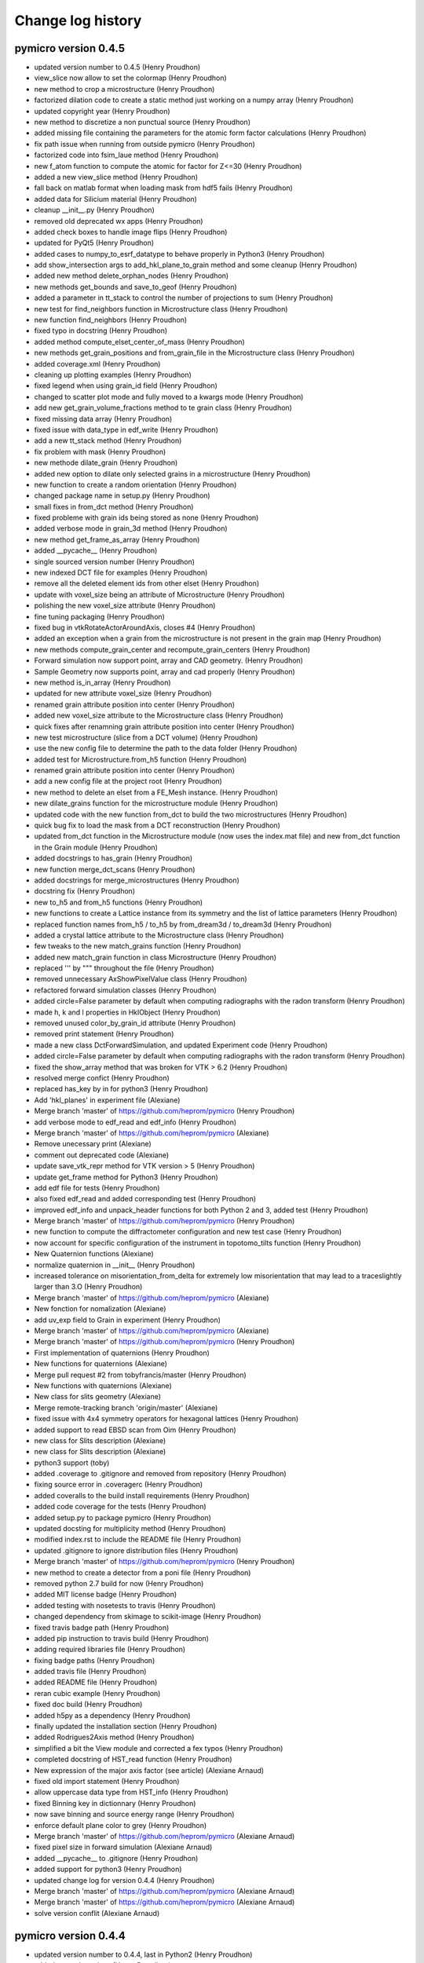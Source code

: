 Change log history
==================

pymicro version 0.4.5
---------------------

* updated version number to 0.4.5 (Henry Proudhon)
* view_slice now allow to set the colormap (Henry Proudhon)
* new method to crop a microstructure (Henry Proudhon)
* factorized dilation code to create a static method just working on a numpy array (Henry Proudhon)
* updated copyright year (Henry Proudhon)
* new method to discretize a non punctual source (Henry Proudhon)
* added missing file containing the parameters for the atomic form factor calculations (Henry Proudhon)
* fix path issue when running from outside pymicro (Henry Proudhon)
* factorized code into fsim_laue method (Henry Proudhon)
* new f_atom function to compute the atomic for factor for Z<=30 (Henry Proudhon)
* added a new view_slice method (Henry Proudhon)
* fall back on matlab format when loading mask from hdf5 fails (Henry Proudhon)
* added data for Silicium material (Henry Proudhon)
* cleanup __init__.py (Henry Proudhon)
* removed old deprecated wx apps (Henry Proudhon)
* added check boxes to handle image flips (Henry Proudhon)
* updated for PyQt5 (Henry Proudhon)
* added cases to numpy_to_esrf_datatype to behave properly in Python3 (Henry Proudhon)
* add show_intersection args to add_hkl_plane_to_grain method and some cleanup (Henry Proudhon)
* added new method delete_orphan_nodes (Henry Proudhon)
* new methods get_bounds and save_to_geof (Henry Proudhon)
* added a parameter in tt_stack to control the number of projections to sum (Henry Proudhon)
* new test for find_neighbors function in Microstructure class (Henry Proudhon)
* new function find_neighbors (Henry Proudhon)
* fixed typo in docstring (Henry Proudhon)
* added method compute_elset_center_of_mass (Henry Proudhon)
* new methods get_grain_positions and from_grain_file in the Microstructure class (Henry Proudhon)
* added coverage.xml (Henry Proudhon)
* cleaning up plotting examples (Henry Proudhon)
* fixed legend when using grain_id field (Henry Proudhon)
* changed to scatter plot mode and fully moved to a kwargs mode (Henry Proudhon)
* add new get_grain_volume_fractions method to te grain class (Henry Proudhon)
* fixed missing data array (Henry Proudhon)
* fixed issue with data_type in edf_write (Henry Proudhon)
* add a new tt_stack method (Henry Proudhon)
* fix problem with mask (Henry Proudhon)
* new methode dilate_grain (Henry Proudhon)
* added new option to dilate only selected grains in a microstructure (Henry Proudhon)
* new function to create a random orientation (Henry Proudhon)
* changed package name in setup.py (Henry Proudhon)
* small fixes in from_dct method (Henry Proudhon)
* fixed probleme with grain ids being stored as none (Henry Proudhon)
* added verbose mode in grain_3d method (Henry Proudhon)
* new method get_frame_as_array (Henry Proudhon)
* added __pycache__ (Henry Proudhon)
* single sourced version number (Henry Proudhon)
* new indexed DCT file for examples (Henry Proudhon)
* remove all the deleted element ids from other elset (Henry Proudhon)
* update with voxel_size being an attribute of Microstructure (Henry Proudhon)
* polishing the new voxel_size attribute (Henry Proudhon)
* fine tuning packaging (Henry Proudhon)
* fixed bug in vtkRotateActorAroundAxis, closes #4 (Henry Proudhon)
* added an exception when a grain from the microstructure is not present in the grain map (Henry Proudhon)
* new methods compute_grain_center and recompute_grain_centers (Henry Proudhon)
* Forward simulation now support point, array and CAD geometry. (Henry Proudhon)
* Sample Geometry now supports point, array and cad properly (Henry Proudhon)
* new method is_in_array (Henry Proudhon)
* updated for new attribute voxel_size (Henry Proudhon)
* renamed grain attribute position into center (Henry Proudhon)
* added new voxel_size attribute to the Microstructure class (Henry Proudhon)
* quick fixes after renamning grain attribute position into center (Henry Proudhon)
* new test microstructure (slice from a DCT volume) (Henry Proudhon)
* use the new config file to determine the path to the data folder (Henry Proudhon)
* added test for Microstructure.from_h5 function (Henry Proudhon)
* renamed grain attribute position into center (Henry Proudhon)
* add a new config file at the project root (Henry Proudhon)
* new method to delete an elset from a FE_Mesh instance. (Henry Proudhon)
* new dilate_grains function for the microstructure module (Henry Proudhon)
* updated code with the new function from_dct to build the two microstructures (Henry Proudhon)
* quick bug fix to load the mask from a DCT reconstruction (Henry Proudhon)
* updated from_dct function in the Microstructure module (now uses the index.mat file) and new from_dct function in the Grain module (Henry Proudhon)
* added docstrings to has_grain (Henry Proudhon)
* new function merge_dct_scans (Henry Proudhon)
* added docstrings for merge_microstructures (Henry Proudhon)
* docstring fix (Henry Proudhon)
* new to_h5 and from_h5 functions (Henry Proudhon)
* new functions to create a Lattice instance from its symmetry and the list of lattice parameters (Henry Proudhon)
* replaced function names from_h5 / to_h5 by from_dream3d / to_dream3d (Henry Proudhon)
* added a crystal lattice attribute to the Microstructure class (Henry Proudhon)
* few tweaks to the new match_grains function (Henry Proudhon)
* added new match_grain function in class Microstructure (Henry Proudhon)
* replaced ''' by """ throughout the file (Henry Proudhon)
* removed unnecessary AxShowPixelValue class (Henry Proudhon)
* refactored forward simulation classes (Henry Proudhon)
* added circle=False parameter by default when computing radiographs with the radon transform (Henry Proudhon)
* made h, k and l properties in HklObject (Henry Proudhon)
* removed unused color_by_grain_id attribute (Henry Proudhon)
* removed print statement (Henry Proudhon)
* made a new class DctForwardSimulation, and updated Experiment code (Henry Proudhon)
* added circle=False parameter by default when computing radiographs with the radon transform (Henry Proudhon)
* fixed the show_array method that was broken for VTK > 6.2 (Henry Proudhon)
* resolved merge confict (Henry Proudhon)
* replaced has_key by in for python3 (Henry Proudhon)
* Add 'hkl_planes' in experiment file (Alexiane)
* Merge branch 'master' of https://github.com/heprom/pymicro (Henry Proudhon)
* add verbose mode to edf_read and edf_info (Henry Proudhon)
* Merge branch 'master' of https://github.com/heprom/pymicro (Alexiane)
* Remove unecessary print (Alexiane)
* comment out deprecated code (Alexiane)
* update save_vtk_repr method for VTK version > 5 (Henry Proudhon)
* update get_frame method for Python3 (Henry Proudhon)
* add edf file for tests (Henry Proudhon)
* also fixed edf_read and added corresponding test (Henry Proudhon)
* improved edf_info and unpack_header functions for both Python 2 and 3, added test (Henry Proudhon)
* Merge branch 'master' of https://github.com/heprom/pymicro (Henry Proudhon)
* new function to compute the diffractometer configuration and new test case (Henry Proudhon)
* now account for specific configuration of the instrument in topotomo_tilts function (Henry Proudhon)
* New Quaternion functions (Alexiane)
* normalize quaternion in __init__ (Henry Proudhon)
* increased tolerance on misorientation_from_delta for extremely low misorientation that may lead to a traceslightly larger than 3.O (Henry Proudhon)
* Merge branch 'master' of https://github.com/heprom/pymicro (Alexiane)
* New fonction for nomalization (Alexiane)
* add uv_exp field to Grain in experiment (Henry Proudhon)
* Merge branch 'master' of https://github.com/heprom/pymicro (Alexiane)
* Merge branch 'master' of https://github.com/heprom/pymicro (Henry Proudhon)
* First implementation of quaternions (Henry Proudhon)
* New functions for quaternions (Alexiane)
* Merge pull request #2 from tobyfrancis/master (Henry Proudhon)
* New functions with quaternions (Alexiane)
* New class for slits geometry (Alexiane)
* Merge remote-tracking branch 'origin/master' (Alexiane)
* fixed issue with 4x4 symmetry operators for hexagonal lattices (Henry Proudhon)
* added support to read EBSD scan from Oim (Henry Proudhon)
* new class for Slits description (Alexiane)
* new class for Slits description (Alexiane)
* python3 support (toby)
* added .coverage to .gitignore and removed from repository (Henry Proudhon)
* fixing source error in .coveragerc (Henry Proudhon)
* added coveralls to the build install requirements (Henry Proudhon)
* added code coverage for the tests (Henry Proudhon)
* added setup.py to package pymicro (Henry Proudhon)
* updated docsting for multiplicity method (Henry Proudhon)
* modified index.rst to include the README file (Henry Proudhon)
* updated .gitignore to ignore distribution files (Henry Proudhon)
* Merge branch 'master' of https://github.com/heprom/pymicro (Henry Proudhon)
* new method to create a detector from a poni file (Henry Proudhon)
* removed python 2.7 build for now (Henry Proudhon)
* added MIT license badge (Henry Proudhon)
* added testing with nosetests to travis (Henry Proudhon)
* changed dependency from skimage to scikit-image (Henry Proudhon)
* fixed travis badge path (Henry Proudhon)
* added pip instruction to travis build (Henry Proudhon)
* adding required libraries file (Henry Proudhon)
* fixing badge paths (Henry Proudhon)
* added travis file (Henry Proudhon)
* added README file (Henry Proudhon)
* reran cubic example (Henry Proudhon)
* fixed doc build (Henry Proudhon)
* added h5py as a dependency (Henry Proudhon)
* finally updated the installation section (Henry Proudhon)
* added Rodrigues2Axis method (Henry Proudhon)
* simplified a bit the View module and corrected a fex typos (Henry Proudhon)
* completed docstring of HST_read function (Henry Proudhon)
* New expression of the major axis factor (see article) (Alexiane Arnaud)
* fixed old import statement (Henry Proudhon)
* allow uppercase data type from HST_info (Henry Proudhon)
* fixed Binning key in dictionnary (Henry Proudhon)
* now save binning and source energy range (Henry Proudhon)
* enforce default plane color to grey (Henry Proudhon)
* Merge branch 'master' of https://github.com/heprom/pymicro (Alexiane Arnaud)
* fixed pixel size in forward simulation (Alexiane Arnaud)
* added __pycache__ to .gitignore (Henry Proudhon)
* added support for python3 (Henry Proudhon)
* updated change log for version 0.4.4 (Henry Proudhon)
* Merge branch 'master' of https://github.com/heprom/pymicro (Alexiane Arnaud)
* Merge branch 'master' of https://github.com/heprom/pymicro (Alexiane Arnaud)
* solve version conflit (Alexiane Arnaud)

pymicro version 0.4.4
---------------------

* updated version number to 0.4.4, last in Python2 (Henry Proudhon)
* added some docstrings (Henry Proudhon)
* added extended sample geometry (Henry Proudhon)
* add binning support for RegArrayDetector2d (Henry Proudhon)
* fix no diffraction if no energy range is present (Henry Proudhon)
* renamed parameter fs_type into sim_type (Henry Proudhon)
* initial code for Forward Simulation of a complete X-ray experiment (Henry Proudhon)
* corrected typo (Henry Proudhon)
* added clear_data method and call it when creating a new detector (Henry Proudhon)
* added to_string method for Symmetry (Henry Proudhon)
* a Scene3d can now be automaticcaly created from an Experiment instance (Henry Proudhon)
* added sample and geometry to an Experiment (Henry Proudhon)
* modified the box_3d function to use an origin (Henry Proudhon)
* new Experiment class, with some tests (Henry Proudhon)
* start developing code to handle a complete experiment (Henry Proudhon)
* modified the way the detector tilts are handled (Henry Proudhon)
* Merge branch 'master' of https://github.com/heprom/pymicro (Henry Proudhon)
* added Co and Mn to xray data (Henry Proudhon)
* added fzDihedral function and load label grain volume when importing from dct (Henry Proudhon)
* fixed get_family calculations for hexagonal symmetry and added tests (Henry Proudhon)
* Solved version of detector (Alexiane Arnaud)
* Merge remote-tracking branch 'origin/master' (Alexiane Arnaud)
* Update verbose (Alexiane Arnaud)
* New detector definition (Alexiane Arnaud)
* added simple region growing algorithm (Henry Proudhon)
* fixed bug after HST_info update (Henry Proudhon)
* Merge branch 'master' of https://github.com/heprom/pymicro (Henry Proudhon)
* added support to load a microstructure from a DCT reconstruction (Henry Proudhon)
* Update LICENSE.md (Henry Proudhon)
* new grain_3d_planes example (Henry Proudhon)
* added sst_symmetry function so that ipf plotting now supports both cubic and hexagonal symmetries (Henry Proudhon)
* cosmetic change from B to g (Henry Proudhon)
* removed labels from ipf plot (Henry Proudhon)
* added a plot_ipf_symmetry method (Henry Proudhon)
* get_family now supports 4 indices for hexagonal symmetry (Henry Proudhon)
* added a new test for the scattering_vector method (Henry Proudhon)
* quick fix for new symmetry code (Henry Proudhon)
* New folder organisation (Alexiane Arnaud)
* Merge branch 'master' of https://github.com/heprom/pymicro (Alexiane Arnaud)
* Test on detector tilt (Alexiane Arnaud)
* add the colorbar (Henry Proudhon)
* make use of the Symmetry class (Henry Proudhon)
* updated examples with changes in the code (Henry Proudhon)
* add new example using a color field within a IPF plot (Henry Proudhon)
* fix an issue when using a color field (Henry Proudhon)
* update to use the new Symmetry class (Henry Proudhon)
* new Class Symmetry to handle lattice symmetries (Henry Proudhon)
* added multiplicity method (Henry Proudhon)
* remove unecessary for loops (Henry Proudhon)
* generalized get_family method with any hkl triplet and any symmetry (Henry Proudhon)
* fix a problem with the size of the arguments in pixel_to_lab (Henry Proudhon)
* Get family new item (Alexiane Arnaud)
* Build list new item (Alexiane Arnaud)
* fixed typo in last commit (Henry Proudhon)
* update how negative energy is handled (Henry Proudhon)
* changed the way the friedel pairs are handled for diffraction (Henry Proudhon)
* added new lattice plane families (Henry Proudhon)
* more complete test for project_along_direction (Henry Proudhon)
* get_family now accept any hkl combination (Henry Proudhon)
* added 133 family to the get_family method (Henry Proudhon)
* New Laue functions (Alexiane Arnaud)
* New Laue functions (Alexiane Arnaud)
* New function to get ellipsis easily (Alexiane Arnaud)
* Merge branch 'master' of https://github.com/heprom/pymicro (Alexiane Arnaud)
* now use a floating point precsion when testing if points are on the detector (Henry Proudhon)
* the gnomonic projection of detecot image now uses the generalized code (Henry Proudhon)
* added test for the gnomonic projection (Henry Proudhon)
* test data for the gnomonic projection (Henry Proudhon)
* small cleanup in lab_to_pixel (Henry Proudhon)
* new test_detectors module (Henry Proudhon)
* lab_to_pixel can now be used with arrays of points (Henry Proudhon)
* FIXME message (Henry Proudhon)
* explicitely use the centering parameter when creating a lattice instance (Henry Proudhon)
* fixed print bug in print_camera_settings (Henry Proudhon)
* fixed missing abs in lab_to_pixel (Henry Proudhon)
* pixel_to_lab can now use arrays (Henry Proudhon)
* removed unnecessary staticmethod decorator, new test (Henry Proudhon)
* updated import after refactoring (Henry Proudhon)
* updated import after refactoring (Henry Proudhon)
* generalized the gnomonic projection (Henry Proudhon)
* test the gnomonic projection with normal and non normal incidence (Henry Proudhon)
* Merge branch 'master' of https://github.com/heprom/pymicro (Alexiane Arnaud)
* cleanup and new function point_cloud_3d (Henry Proudhon)
* renamed gethkl_from_two_directions to indices_from_two_directions plus some cleanup (Henry Proudhon)
* added head docstrings (Henry Proudhon)
* some cleanup in the laue module (Henry Proudhon)
* added a new test with select_lambda (Henry Proudhon)
* updated change log for version 0.4.3 (Henry Proudhon)
* Merge branch 'master' of https://github.com/heprom/pymicro (Alexiane Arnaud)
* Merge branch 'master' of https://github.com/heprom/pymicro (Alexiane Arnaud)
* Practical modification of transmission plot (Alexiane Arnaud)

pymicro version 0.4.3
---------------------

* updated version number to 0.4.3 (Henry Proudhon)
* much faster version of recad (Henry Proudhon)
* small fix in gnomonic_projection_point2 (Henry Proudhon)
* force direction to be a numpy array in case a list is given (Henry Proudhon)
* updated compute_ellipsis and added gnomonic_projection_point2 for non normal X-ray incidence (Henry Proudhon)
* refactoring after renaming four_to_three_indices method (Henry Proudhon)
* some cleanup in names (Henry Proudhon)
* updated the use of project_along_direction to its new signature (Henry Proudhon)
* make the width variable being an integer (Henry Proudhon)
* changed the pole list from a vector list to a list of HklPlane instances (Henry Proudhon)
* change in from_h5 signature to be more versatile (Henry Proudhon)
* added the possibility to directly pass a list of HklPlane instances to define the poles in a PoleFigure (Henry Proudhon)
* quick fix on removing test files (Henry Proudhon)
* new method to create a slip system from miller indices (Henry Proudhon)
* added append to file mode to function HST_write (Henry Proudhon)
* gethkl_fromtwo_directions new function (Alexiane Arnaud)
* new tests for the vol_utils module (Henry Proudhon)
* added new method min_max_cumsum and refactored auto_min_max code (Henry Proudhon)
* the X-ray beam is no longer restricted to the X-axis (Henry Proudhon)
* new apply_rotation_to_actor method and factorized code to use it (Henry Proudhon)
* re-do the poll system update (Alexiane Arnaud)
* Global commit (Alexiane Arnaud)
* Add extinctions to the build_list function (Alexiane Arnaud)
* convert bool arrays to uint8 in HST_write when not using pack_binary option (Henry Proudhon)
* added try block to import modules (Henry Proudhon)
* added symmetry operators for hexagonal lattice (Henry Proudhon)
* added verbose option in poll_system (Henry Proudhon)
* changed orthorhombic calls in tests according last commit (Henry Proudhon)
* Orthorhombic modification (Alexiane Arnaud)
* use the numpy array tye to create the right vtk array type in numpy_array_to_vtk_grid (Henry Proudhon)
* fixed issue with Lattice transformation matrix in non cubic case (Henry Proudhon)
* added new regression case for topotomo_tilts (Henry Proudhon)
* updated slip traces example (Henry Proudhon)
* fixed issue with calling slip_trace from plot_slip_traces method (Henry Proudhon)
* exposed solve_trig_equation method and added regression tests (Henry Proudhon)
* additional test for dct_omega_angles (Henry Proudhon)
* added plane_origins option in grain_3d (Henry Proudhon)
* added test for HklDirection 4 indices representation (Henry Proudhon)
* fixed three_to_four_indices and the like for HklPlane and HklDirection classes (Henry Proudhon)
* fixed docstring for hexagonal_lattice_grid (Henry Proudhon)
* corrected example description (Henry Proudhon)
* added non regression test for .info files without DATA_TYPE entry (Henry Proudhon)
* fix data type issue in HST_info (Henry Proudhon)
* Merge remote-tracking branch 'origin/master' (Alexiane Arnaud)
* factorized code for slip plane traces (Henry Proudhon)
* added initialisation of U field (Henry Proudhon)
* removed print statement in misorientation_angle_from_delta (Henry Proudhon)
* added symmetry operators for orthorhombic and an option to keep friedel pairs in skip_higher_order (Henry Proudhon)
* update gnomonic projection code with a new gnomonic_projection_point method (Henry Proudhon)
* added new test for gnomonic_projection_point method (Henry Proudhon)
* fix import of tifffile (Henry Proudhon)
* update Image Processing folder (Alexiane Arnaud)
* updated cookbook to better explain the orientation matrix (Henry Proudhon)
* from_euler now support the Roe convention to compute the orientation matrix (Henry Proudhon)

pymicro version 0.4.2
---------------------

* updated version number (Henry Proudhon)
* new method pole_figure_3d and updated example (Henry Proudhon)
* added new get method to retreive the orientation list (Henry Proudhon)
* small code style improvements (Henry Proudhon)
* corrected indentation in pointset_registration.rst (Henry Proudhon)
* updated examples (Henry Proudhon)
* updated .gitignore after changing source path (Henry Proudhon)
* added point set registration entry in cookbook (Henry Proudhon)
* updated paths to reflect source move to pymicro folder (Henry Proudhon)
* removed files from tree corresponding to the previous move (Henry Proudhon)
* moved source to a pymicro folder so the docs build properly on rtfd (Henry Proudhon)
* try to fix path to build autodoc (Henry Proudhon)
* added requirements file to build the documentation (Henry Proudhon)
* removed old EBSDMicrostructure class (Henry Proudhon)
* changed single quote to double quotes in docstrings (Henry Proudhon)
* fixed issue with the no more needed col parameter (Henry Proudhon)
* plot_sst now displays the 3 main crystal axes, refactored some code to use get_color_from_field, docstring improvements (Henry Proudhon)
* changed a bit how the elset names are handled in compute_elset_id_field, plus docstrings and vtk version specific code (Henry Proudhon)
* added new method to select cells in vtkUnstructuredGrid (Henry Proudhon)
* corrected type in set_rank (Henry Proudhon)
* updated make_vtu to supprt .mesh files and added docstring (Henry Proudhon)
* new method load_from_mesh to create FE_Mesh object from .mesh files (Henry Proudhon)
* new boundary parameter in extract_poly_data (Henry Proudhon)
* factorized code with vtkExtractGeometry in new method extract_poly_data (Henry Proudhon)
* Merge branch 'master' of https://github.com/heprom/pymicro (Henry Proudhon)
* added nodal field support (Henry Proudhon)
* Merge remote-tracking branch 'origin/master' (Alexiane Arnaud)
* Update poll system function to see every solutions (Alexiane Arnaud)
* fixed rounding float error in misorientation_angle_from_delta (Henry Proudhon)
* added reference in misorientation_MacKenzie docstring (Henry Proudhon)
* added sphinx-bibtex extension to handle references and started using it (Henry Proudhon)
* added new function poll_system and confidence_index from the work of Wijdene (Henry Proudhon)
* cosmetic changes (Henry Proudhon)
* added todo to improve FZ computation (Henry Proudhon)
* new tests for Rodrigues fundamental zone. (Henry Proudhon)
* new methods to move rotations to the fundamental zone of the Rodrigues space. (Henry Proudhon)
* updated OrientationMatrix2Euler method and strated FZ code (Henry Proudhon)
* fixed plane normal not showing issue and cleaned the code by removing method add_plane_to_grid_with_normal (Henry Proudhon)
* remove outdated read_dif method (Henry Proudhon)
* change type of energy_lim param to list (support assignment) (Henry Proudhon)
* change energy bound to 200 keV (Henry Proudhon)
* added docstring for the read_image_sequence method. (Henry Proudhon)
* added missing parameter in docstring and fixed print statements (Henry Proudhon)
* fixed a small issue with working with a uint8 data array, now the array is only converted at the end of the function to uint8 (Henry Proudhon)
* new recipe showing how to perform point set registration (Henry Proudhon)
* new line_actor method to factorize some code (Henry Proudhon)
* more detailed doctsring for compute_affine_transform (Henry Proudhon)
* made line_3d and circle_line_3d use the new build_line_mesh function (Henry Proudhon)
* new function build_line_mesh (Henry Proudhon)
* new method to compute affine transform by point set registration (Henry Proudhon)
* changes teh notation from B to g for the orientation matrix to avoid confusion. (Henry Proudhon)
* added more Orientation tests (Henry Proudhon)
* removed unnecessary eps parameter and fix docstrings (Henry Proudhon)
* make sure origin is set properly in lattice_3d_with_planes (Henry Proudhon)
* make sure origin is an array (Henry Proudhon)
* Merge branch 'master' of https://github.com/heprom/pymicro (Henry Proudhon)
* new gnomonic projection function (Henry Proudhon)
* set default for origin in project_along_direction and docstring update (Henry Proudhon)
* Correction : from compute_ellpisis to compute_ellipsis (Alexiane Arnaud)
* cleaning up the new stitch method (Henry Proudhon)
* new method to stitch image series (Henry Proudhon)
* new method read_image_sequence (Henry Proudhon)
* more docstring fixes (Henry Proudhon)
* auto_min_max docstring improvements plus minor tweaks (Henry Proudhon)
* updated change log for version 0.4.1 (Henry Proudhon)

pymicro version 0.4.1
---------------------

* updated version number (Henry Proudhon)
* make sure motion components are interpreted as float in vtkMove animation (Henry Proudhon)
* corrected typo in print statement (Henry Proudhon)
* Merge remote-tracking branch 'origin/master' (Henry Proudhon)
* updated compute_Laue_pattern method with new parameters such as spectrum and color_spots_by_energy (Henry Proudhon)
* update imports to match the refactoring of the fitting module into the xray package (Henry Proudhon)
* improved compute_Laue_pattern with new available methods from the Detector2d class (Henry Proudhon)
* improved compute_Laue_pattern with new available methods from the Detector2d class (Henry Proudhon)
* deleted excluded files in docs/_build directory (Henry Proudhon)
* fixed a visibility issue when using an assembly instead of single actor (Henry Proudhon)
* added the possibility to use a 4D array (multi-component 3D array) when converting from numpy to vtk (Henry Proudhon)
* moved the fitting module to the xray package. This should fix import confict with the math module of python as well as simplify the tree structure. (Henry Proudhon)
* new method def get_edges (Henry Proudhon)
* temporarily changed from Microstructure object to a set of orientations in dct_projection, added include_direct_beam option. (Henry Proudhon)
* added pixel_to_lab and get_origin methods (Henry Proudhon)
* added dictionary to the read_orientations method. (Henry Proudhon)
* renamed read_euler_txt to read_orientations and added a method for backward compatibility. (Henry Proudhon)
* fixed the dct_omega_angle method which assumed a cubic lattice. (Henry Proudhon)
* detector now handle a reference position, regular detectors have a better support with u and v directions (Henry Proudhon)
* new method lattice_3d_with_plane_series (Henry Proudhon)
* add new color parameter to axes_actor function (Henry Proudhon)
* untrack files in docs/_build (Henry Proudhon)
* completed euler_angle cookbook example with orientation matrix definition (Henry Proudhon)
* fixed mathjax_path and updated some docstrings in the microstructure module to have math working. (Henry Proudhon)
* add mathjax_path pointing to the cloudflare CDN (Henry Proudhon)
* enable the mathjax extension (Henry Proudhon)
* added docstring for class View (Henry Proudhon)
* now handle instance of vtkActor as an argument (Henry Proudhon)
* changes to use the readthedocs html theme (Henry Proudhon)
* updated version of the Euler angles animation (Henry Proudhon)
* fix issue with gif path in generated rst (Henry Proudhon)
* Merge remote-tracking branch 'origin/master' (Henry Proudhon)
* added missing files for new example (Henry Proudhon)
* added missing files for new example (Henry Proudhon)
* changed the sign of omega to conform with the passive convention for rotations (Henry Proudhon)
* new animation example with cookbook entry (Henry Proudhon)
* more mock definitions for skimage (Henry Proudhon)
* fix auto generation with animation examples (Henry Proudhon)
* removed hot method and some docstring changes (Henry Proudhon)
* new method vtkUpdateText (Henry Proudhon)
* added new methds Axis2OrientationMatrix and Euler2Axis to use the (axis, angle) representation of rotations. (Henry Proudhon)
* added a new method to render animation at a given time. (Henry Proudhon)
* added support for viewing 3D numpy arrays. (Henry Proudhon)
* make sur we work with an array of angles in the radiographs method (Henry Proudhon)
* new methods to compute radiographs of 3D objects. (Henry Proudhon)
* new module dct with code to help process, analyse and simulate dct data (Henry Proudhon)
* added automated method to find all hkl planes in a given family (plus some testing) (Henry Proudhon)
* added module docstring and commented matplotlib rcparams stuff (Henry Proudhon)
* docstring fixes (Henry Proudhon)
* added verbose mode to diffracted_vector method (Henry Proudhon)
* double checked (corrected notations) the orientation matrix in dct_omega_angles (Henry Proudhon)
* added lattice parameter to the get_family method (Henry Proudhon)
* add (113) hkl plane family (Henry Proudhon)
* correct for wrong indentation causing problems to the literalinclude directive (Henry Proudhon)
* docstring fixes/tests in the module header (Henry Proudhon)
* updated documentation so it work better on readthedocs (Henry Proudhon)
* more indentation fixes (Henry Proudhon)

pymicro version 0.4.0
---------------------

* updated version number to 0.4.0 (Henry Proudhon)
* added license file (Henry Proudhon)
* prefer the use of is instead of == testing for None (Henry Proudhon)
* adjust assertion after updating Al cif file (Henry Proudhon)
* new fil_utils tests (Henry Proudhon)
* added memory mapping option to HST_read function (Henry Proudhon)
* use the proper fcc Ni cif file (Henry Proudhon)
* added Ga and Mn cif files (Henry Proudhon)
* cleaening up cif files and minor tweaks (Henry Proudhon)
* added lattice arg to angle_between_directions to prevent forcing it to cubic (Henry Proudhon)
* added new test for angle between two hkl directions (Henry Proudhon)
* reformated all code with a consisten style (Henry Proudhon)
* doc changes to reflect new file organisation (Henry Proudhon)
* moving a bunch of file for a better organisation, created external folder (Henry Proudhon)
* cleaning old stuff, moving tifffile out (Henry Proudhon)
* new edge_actor method and updated show_boundaries (Henry Proudhon)
* hist now plot in a new figure (Henry Proudhon)
* updated xray_trans function, added table for densities (Henry Proudhon)
* moved all mass attenuation coefficients to the data folder (Henry Proudhon)
* fixed all docstrings (Henry Proudhon)
* fixed bug in compute_ellipsis method (Henry Proudhon)
* fixed dupplicate link for packages and added xray package (Henry Proudhon)
* added a4 paper option (Henry Proudhon)
* new example laue_ellipse (Henry Proudhon)
* more fixes to the compute_ellpisis method (Henry Proudhon)
* new test for select_lambda method (Henry Proudhon)
* added docstring + bugfix in compute_ellpisis (Henry Proudhon)
* fix small typo with the data_type variable (Henry Proudhon)
* make full use of the detector variable in compute_ellpisis (Henry Proudhon)
* modified detector classes, added new class PerkinElmer1620 (Henry Proudhon)
* added initial code for Laue diffraction calculation and one first unit test (Henry Proudhon)
* added a vtkCleanPolyData step for the show_boundaries method (Henry Proudhon)
* added docstring for function show_boundaries (Henry Proudhon)
* updated changelog (Henry Proudhon)

pymicro version 0.3.3
---------------------

* updated version number (Henry Proudhon)
* added new example for misorientation (Henry Proudhon)
* corrested a few typos (Henry Proudhon)
* corrected a few small bugs (Henry Proudhon)
* new orientations types and misorientation code (Henry Proudhon)
* added symmetry operator for cubic structure (Henry Proudhon)
* new tests for misorientation caculations (Henry Proudhon)
* make scene3d more simple to use with better defaults (Henry Proudhon)
* initial support for volume rendering (Henry Proudhon)
* working on ImageViewer (Henry Proudhon)
* new xray absorption data (Henry Proudhon)
* updated import_modules.py with new functions (Henry Proudhon)
* new legend format option in plot_xray_trans (Henry Proudhon)
* new absorption data (Henry Proudhon)
* added color option for atoms and bond in lattice_3d (Henry Proudhon)
* fixed version pb with np.savetxt (Henry Proudhon)
* small fix with psi_values (Henry Proudhon)
* modified ImageViewer to work with Qt (Henry Proudhon)
* improved detector code, both for Mar and Xpad (Henry Proudhon)
* fixed fwhm for Voigt function (Henry Proudhon)
* removed broken method get_octaedral_slip_systems (Henry Proudhon)
* added new sagital_regroup method (Henry Proudhon)
* fix data folder (Henry Proudhon)
* a first example for finite elements (Henry Proudhon)
* __init__ file for fe package and texture rst file (Henry Proudhon)
* initial commit of the finite element part of pymicro (Henry Proudhon)
* fix typo, remove print output (Henry Proudhon)
* small fix in xray_utils (Henry Proudhon)
* new method angle_with_direction (Henry Proudhon)
* add check for nbParams in init (Henry Proudhon)
* added lambda to keV conversion functions (Henry Proudhon)
* added installation section (Henry Proudhon)
* new example with skimage and radon (Henry Proudhon)
* docstrings for contourFilter (Henry Proudhon)
* fix orientation_tensor stuff for Taylor calculation (Henry Proudhon)
* fix orientation_tensor stuff for Taylor calculation (Henry Proudhon)
* added contour plot for pole figures and a demonstrating example (Henry Proudhon)
* added more slip planes families and slip systems families, updated testing (Henry Proudhon)
* fixed typo in dct_omega_angles (Henry Proudhon)
* moved dc_omega_angles to the Orientation class (Henry Proudhon)
* fixed colors when plotting ipf (Henry Proudhon)
* new options to dsplay mesh edges in show_mesh (Henry Proudhon)
* cleanup: moved the testing code of TaylorModel to external files (Henry Proudhon)
* fixed a missing Update which caused the actor not to be displayed (Henry Proudhon)
* new Taylor model class (experimental) (Henry Proudhon)
* updated xray data files for Cu and Al (Henry Proudhon)
* new method to compute a slip system orientation strain and rotation tensors (Henry Proudhon)
* added change log history to the documentation (Henry Proudhon)

pymicro version 0.3.2
---------------------

* updated version number (Henry Proudhon)
* docstring changes (Henry Proudhon)
* a few tweaks in dct_projection (Henry Proudhon)
* changed numpy in np and added a new method circle_line_3d (Henry Proudhon)
* update flat field code for xpad (Henry Proudhon)
* improved xpad code to hangle multiple images in raw or nxs, added flat field correction (Henry Proudhon)
* fixed minus sign in dct_omega_angles (Henry Proudhon)
* one more fix to the elevationFilter (Henry Proudhon)
* changed the way the elevation axis is handled (Henry Proudhon)
* fixed broken docstring in elevationFilter (Henry Proudhon)
* added the possibility to use any axis in the elevationFilter (Henry Proudhon)
* added new example with segmented crack (Henry Proudhon)
* add grain objects to View (Henry Proudhon)
* new find_planes_in_zone method (Henry Proudhon)
* fixed bug in lambda_nm_to_keV and lambda_angstrom_to_keV (Henry Proudhon)
* updated documentation (Henry Proudhon)
* recompiled some figures (Henry Proudhon)
* new test apply_orientation_to_actor (Henry Proudhon)
* added skimage dependency (Henry Proudhon)
* fixed vtk version problem for function volren (Henry Proudhon)
* fixed vtk version problem for function volren (Henry Proudhon)
* small fix with f.tell() (Henry Proudhon)
* fix int conversion for numpy version (Henry Proudhon)
* imporved View app and added it to the list of imported modules (Henry Proudhon)
* modified dct_projection to use radon from skimage (Henry Proudhon)
* new methods for rotating crystals and topotomography alignment with tests (Henry Proudhon)
* new method to compute the scattering vector (Henry Proudhon)
* corrected type in docstring (Henry Proudhon)
* changed copyright year (Henry Proudhon)
* missing file from previous commit (Henry Proudhon)
* increased a bit the resolution for 2 examples (Henry Proudhon)
* added example for volume rendering (Henry Proudhon)
* added change log history to the documentation (Henry Proudhon)

pymicro version 0.3.1
---------------------

* updated version number (Henry Proudhon)
* added new example for misorientation (Henry Proudhon)
* corrested a few typos (Henry Proudhon)
* corrected a few small bugs (Henry Proudhon)
* new orientations types and misorientation code (Henry Proudhon)
* added symmetry operator for cubic structure (Henry Proudhon)
* new tests for misorientation caculations (Henry Proudhon)
* make scene3d more simple to use with better defaults (Henry Proudhon)
* initial support for volume rendering (Henry Proudhon)
* working on ImageViewer (Henry Proudhon)
* new xray absorption data (Henry Proudhon)
* updated import_modules.py with new functions (Henry Proudhon)
* new legend format option in plot_xray_trans (Henry Proudhon)
* new absorption data (Henry Proudhon)
* added color option for atoms and bond in lattice_3d (Henry Proudhon)
* fixed version pb with np.savetxt (Henry Proudhon)
* small fix with psi_values (Henry Proudhon)
* modified ImageViewer to work with Qt (Henry Proudhon)
* improved detector code, both for Mar and Xpad (Henry Proudhon)
* fixed fwhm for Voigt function (Henry Proudhon)
* removed broken method get_octaedral_slip_systems (Henry Proudhon)
* added new sagital_regroup method (Henry Proudhon)
* fix data folder (Henry Proudhon)
* a first example for finite elements (Henry Proudhon)
* __init__ file for fe package and texture rst file (Henry Proudhon)
* initial commit of the finite element part of pymicro (Henry Proudhon)
* fix typo, remove print output (Henry Proudhon)
* small fix in xray_utils (Henry Proudhon)
* new method angle_with_direction (Henry Proudhon)
* add check for nbParams in init (Henry Proudhon)
* added lambda to keV conversion functions (Henry Proudhon)
* added installation section (Henry Proudhon)
* new example with skimage and radon (Henry Proudhon)
* docstrings for contourFilter (Henry Proudhon)
* fix orientation_tensor stuff for Taylor calculation (Henry Proudhon)
* fix orientation_tensor stuff for Taylor calculation (Henry Proudhon)
* added contour plot for pole figures and a demonstrating example (Henry Proudhon)
* added more slip planes families and slip systems families, updated testing (Henry Proudhon)
* fixed typo in dct_omega_angles (Henry Proudhon)
* moved dc_omega_angles to the Orientation class (Henry Proudhon)
* fixed colors when plotting ipf (Henry Proudhon)
* new options to dsplay mesh edges in show_mesh (Henry Proudhon)
* cleanup: moved the testing code of TaylorModel to external files (Henry Proudhon)
* fixed a missing Update which caused the actor not to be displayed (Henry Proudhon)
* new Taylor model class (experimental) (Henry Proudhon)
* updated xray data files for Cu and Al (Henry Proudhon)
* new method to compute a slip system orientation strain and rotation tensors (Henry Proudhon)
* added change log history to the documentation (Henry Proudhon)

pymicro version 0.3.0
---------------------

* 32120a1 changed version number to 0.3.0 (Henry Proudhon)
* debfbb8 updated pole figure example (Henry Proudhon)
* 0cdd294 fixed colormap issue when using map_field option (Henry Proudhon)
* 7323228 changes in examples to account for previous commits (Henry Proudhon)
* 4a51061 small bounding box fix in the map_data_with_clip method (Henry Proudhon)
* 3b72591 significant changes to handle field map with pole figures (Henry Proudhon)
* 267ca37 new OrientationTests class (Henry Proudhon)
* 667fcaf new test_from_symbol test method (Henry Proudhon)
* f94eb22 very small docstring changes (Henry Proudhon)
* 61e311e show_data has been split in show_array and show_mesh (Henry Proudhon)
* b46f7e4 corrected typo (Henry Proudhon)
* 9a43e04 final docstring changes to the texture module (Henry Proudhon)
* cbbe2ae new example to demonstrate field coloring in pole figures (Henry Proudhon)
* 5d090fe a little more explanations (Henry Proudhon)
* 2a4e4d2 more docstring fixes in texture.py (Henry Proudhon)
* acdaa6e change part of the title for inverse pole figure from family to axis (Henry Proudhon)
* 64cca29 more docstring formatting (Henry Proudhon)
* 5c13e80 updated some docs with Info field lists (Henry Proudhon)
* 667b8f2 Merge branch 'master' of vcs:pymicro (Nicolas Gueninchault)
* 3f705d9 new methods Calculate_Omega_dct, calc_poles_id11, Sam2Lab, Lab2sam, Sam2Sam (Nicolas Gueninchault)
* a161f58 new methods plot_ipf_density, Eul2Mat, Write_inp_crystals (Nicolas Gueninchault)
* cdba718 improved docstrings in apply_orientation_to_actor (Henry Proudhon)
* fc530aa changed the way the rotation is applied in apply_orientation_to_actor (Henry Proudhon)
* 5c15dda cleaned grain_hkl_anim_3d.py (Henry Proudhon)
* 6d8f9e0 added options in unit_arrow_3d to display text in 3d aside the arrow (Henry Proudhon)
* e119dfe more file for X-ray attenuation coefficients (Henry Proudhon)
* 24f2700 new code for X-ray detectors with two examples (Henry Proudhon)
* cc88b87 added extension option in load_STL_actor function (Henry Proudhon)
* 8dd35e4 add opacity in alpha_cmap (Henry Proudhon)
* 6edfd6e small fix with iren.AddObserver (Henry Proudhon)
* 8f5b9e5 improved handling of Voigt function (Henry Proudhon)
* ffdaa04 updated example to use the new animation framework (Henry Proudhon)
* 9fd27d4 add new plot_pf_hot function (Henry Proudhon)
* 96bacb8 added x1x2x3 rotation type when importing orientations from z-set (Henry Proudhon)
* a141131 small fix to read image with HST_read (Henry Proudhon)
* 99f276c updated version (Henry Proudhon)
* 692f89a new dct_projection function and various small fixes (Henry Proudhon)
* a987c56 improved anim framework (Henry Proudhon)
* 31106b5 added new hkl families (Henry Proudhon)
* b1623aa new set_opacity for assembly and more parameters in unit_arrow_3d (Henry Proudhon)
* dcf3810 improved plot_xray_trans function (Henry Proudhon)

pymicro version 0.2.3
---------------------

* c5d5ebb small typo (Henry Proudhon)
* eb77e84 new color_bar function and new colormaps (Henry Proudhon)
* 7c61f57 added class for the Voigt fitting function (Henry Proudhon)
* c0f082d new recipe to explein how 3d images are structured and should be read (Henry Proudhon)
* 22b710d new class to allow pyplot showing the pixel value and associated example (Henry Proudhon)
* a3ffd0e small fix to the Gold pole figure example (Henry Proudhon)
* 4a6984c testing the Orientation class, merged Schmid factor utilities from Nfun into the Orientation class (Henry Proudhon)
* 6e0e2e1 fidling with no longer supported matplotlib wx backend (Henry Proudhon)
* 271bbd8 new recipe to explain plotting, reading, writting 2d images with pyplot (Henry Proudhon)
* 46591a3 fix always plot sst in plot_pole_figures (Henry Proudhon)
* 31e27a6 added missing files to the tree (Henry Proudhon)
* 424d22b added a picture for fitting functions (Henry Proudhon)
* fdde04a changed doc accordingly to build the new math module (Henry Proudhon)

pymicro version 0.2.2
---------------------

* cec8566 changed version number to 0.2.2 (Henry Proudhon)
* 34f0601 allow to use a custom fit function in the fitting module (Henry Proudhon)
* 02c1cf9 added a general use fit method (Henry Proudhon)
* 28fd8d3 added a new example to demonstrate fitting (Henry Proudhon)
* af6c1ad new math package with fitting functions (Henry Proudhon)
* 7b442f7 added a Makefile to run all example at once (Henry Proudhon)
* 944cb9f modified all examples to use the new scene3d stuff (Henry Proudhon)
* c40a540 new file to configure ipython and updated documentation (Henry Proudhon)
* a4fc7f5 docstrings updates (Henry Proudhon)
* b48f7c5 changed from angstrom to nanometer when loading from CIF (Henry Proudhon)
* dc7eacd added a new way to create crystal lattice via CIF files (Henry Proudhon)
* 28709df further improvements with Scene3d (Henry Proudhon)
* 5cc5bbc minor changes after last commit (Henry Proudhon)
* 8e8a353 adapted cubic_crystal example to new scene3d code (Henry Proudhon)
* 05cd497 new code to simplify building a 3d scene (Henry Proudhon)
* 3af0c66 improved axes_actor (Henry Proudhon)
* 1771ee7 corrected small bug in HST_read parameters (Henry Proudhon)
* caf7955 new method to generate a microstructure with a random texture (Henry Proudhon)
* b9be508 added new elevationFilter (Henry Proudhon)
* 04a4aa9 added num_color parameter to show_grains (Henry Proudhon)
* df2b20d new xray package with a first example (Henry Proudhon)
* 215f1bf corrected small bug with cut option in auto_min_max (Henry Proudhon)
* b5b0c7d new method for inverting a vtk lookup table (Henry Proudhon)
* d6d4bce added new vtk stuff for displaying a pin hole and a Fresnel zone plate (Henry Proudhon)
* 71b7d4d method to show xray arrow and fix to the slits (Henry Proudhon)
* 4fa08d4 new method read_euler_txt (Henry Proudhon)
* f3402b2 new method to display X-ray slits (Henry Proudhon)
* a757cda new method to import a list of orientation from a text file and 2 new pole figure examples with 10000 orientations (Henry Proudhon)
* cbe74e9 changed default ipf color to black, removed unecessary output (Henry Proudhon)
* 7b420f4 small docstring fixes (Henry Proudhon)
* fb5ae80 Worked on adding the possibility of plot direct and inverse PF not in reference to Z (Nicolas GUENINCHAULT)
* 836f143 updated my_fun.py, adding a function to plot crystal rotations into ipf, sst ,... (Nicolas GUENINCHAULT)
* 8e10d45 adding my_fun file containing simple functions using pymicro. For now my_fun contain one class 'Nfun' with two functions dedicated to compute Schmid factors (Nicolas GUENINCHAULT)
* 34d6516 some bugs get fixed ... (Nicolas GUENINCHAULT)
* 1d40e45 test (Nicolas GUENINCHAULT)
* cfa3dde Corrected x1, x2, x3 instead of x1, x1, x1 (Erembert Nizery)
* 076c91f Merge branch 'master' of vcs:pymicro (Erembert Nizery)
* 5da5d5e added normalized vectors to compute B. (thank you Erembert ;-)   ) (Nicolas GUENINCHAULT)
* 861aef1 Merge branch 'master' of vcs:pymicro (Erembert Nizery)
* 2d09cd9 Merge branch 'master' of vcs:pymicro (Erembert Nizery)
* 9d117f3 Merge branch 'master' of vcs:pymicro (Nicolas GUENINCHAULT)
* 83209f3 added the possibility of computiong the orientation matric from rotation like in a .inp file from Zebulon : Zrot2OrientationMatrix (Nicolas GUENINCHAULT)
* 0004dc5 updated pole figure doc example (Henry Proudhon)
* fb8b165 pole figures can now be plotted with respect to X, Y or Z direction (Henry Proudhon)
* 1d2679a Merge branch 'master' of vcs:pymicro (Henry Proudhon)
* 9574b8d lots of update to handle upgrade to centos7 with backward compatibility with centos5 (Henry Proudhon)
* de17c9d added new example with map_data_with_clip (Henry Proudhon)
* 96b5538 added new test for vtk numpy array (Henry Proudhon)
* 329321f conf.py now gets the version number in the main __init__.py file (Henry Proudhon)
* 505ebd6 adding modified symetry function in plot_sst (ss_syletry to sst_symetry_cubic) (Nicolas GUENINCHAULT)
* f48dc7a Merge branch 'master' of vcs:pymicro (Henry Proudhon)
* 7b94c4d updated docstrings for dct_omega_angles (Henry Proudhon)
* dd5dd78 added reciprocal lattice calcultion (Henry Proudhon)
* e9b1daa Bug corrected (function sst_symmetry_cubic called instead of sst_symmetry) (Erembert Nizery)
* 2ddb457 Merge branch 'master' of vcs:pymicro (Henry Proudhon)
* 58cc9ee new example to display a polycrystal in 3d (Henry Proudhon)
* 72404c9 new load_STL_actor and show_data methods (Henry Proudhon)
* 7bce0fb removed .pyc test files from tree (Henry Proudhon)
* 067e52b moved tests for HklPlane in single file (Henry Proudhon)
* adc3ccd First version of fastcrystal.py (Erembert Nizery)
* be2673a Plotting two points for directions lying in plane. (Erembert Nizery)
* c1be990 Reduced IPF set as default in plot_pole_figures. (Erembert Nizery)
* 607bd2c sst_symmetry_cubic corrected (used for IPF plot) (Erembert Nizery)
* 24563a0 No change - only test. (Erembert Nizery)
* af9999e Merge branch 'master' of vcs:pymicro (Nicolas GUENINCHAULT)
* 8754ac0 just a test (Nicolas GUENINCHAULT)
* e0ed245 fix HST_read while using autoparse_filename option (Henry Proudhon)
* acc05b2 added non single atom basis for unit cells (Henry Proudhon)
* f1743ca new hcp crystal example (Henry Proudhon)
* dca3079 fix show_grains not showing grain 1 (Henry Proudhon)
* db72a68 fix print statement in edf_read (Henry Proudhon)
* 131cc1d fix version number for tagging (Henry Proudhon)
* ef62d20 fix version number for tagging (Henry Proudhon)
* 17cf50e added all the possible lattice centering and subsequent fixes in docs and examples (Henry Proudhon)
* 0a9ba28 moved wxPlotPanel.py to apps sub-package (Henry Proudhon)
* f710e6c added new static method to easily plot a pole figure for a single orientation, docstring fixes (Henry Proudhon)
* 92a2002 added new method map_data, new options to map_data_with_clip, fixed many docstrings (Henry Proudhon)
* 937993c added math to Orientation docstring (Henry Proudhon)
* 19dc758 moved wxPlotPanel.py to apps package (Henry Proudhon)
* 042faf4 fixed note directives in doctrings (Henry Proudhon)
* b427466 fixed vtk.util mock (Henry Proudhon)
* 5c13de4 small doctring fixes and variable renaming (Henry Proudhon)
* 272498d fixed import * for vtk colors (Henry Proudhon)
* 15b8466 several fixes to edf_write, now handle SignedInteger encoding (Henry Proudhon)
* 94bb046 new method to compute euler angle as in MandelCrystal (Henry Proudhon)
* 819bf56 added more matplotlib mocks (Henry Proudhon)
* 76c1543 added more mocks (Henry Proudhon)
* ba09f84 removed unecessary toctree maxdepth option (Henry Proudhon)
* 9264ef0 many docstrings fixes and new function plot_sst (Henry Proudhon)
* 825052f many docstrings fixes (Henry Proudhon)
* ab42227 modified __init__ files (Henry Proudhon)
* 71cc94d new figure AlLi_sam8_pole_figure for documentation (Henry Proudhon)
* 3a902f8 small fix in new option autoparse_filename (Henry Proudhon)
* 8807aa4 added cookbook with first recipe (Henry Proudhon)
* d9de338 mock tifffile to build doc (Henry Proudhon)
* c428b7b subsequent modifications in edf_read and edf_write (Henry Proudhon)
* 84f1687 fixed Size field in edf header (Henry Proudhon)
* 4dc6d2e now using mock module to help build documentation (Henry Proudhon)
* f4bf3e9 trying to fix sphinx path on remote server (Henry Proudhon)
* 36a4eb8 trying to fix sphinx path on remote server (Henry Proudhon)
* 83d081b removed unused jsMath and MathJax from tree (Henry Proudhon)
* 05eed8f trying to fix sphinx path on remote server (Henry Proudhon)
* 3ea96dd trying to fix sphinx path on remote server (Henry Proudhon)
* 0e25b9a modified files not to depend on matplotlib (Henry Proudhon)
* 293f4c6 added thumb images files for example gallery (Henry Proudhon)
* 8d022c8 added schmid factor calculations (for octaedral slip) (Henry Proudhon)
* e080880 change number of bytes to 512 to peek in header in edf_info (Henry Proudhon)
* 18e7bd5 do not include auto_example in the tree (Henry Proudhon)
* fd4f935 file changes for the automated gallery of example (Henry Proudhon)
* 38ea32b added an automated gallery of example (Henry Proudhon)
* 0c0b002 added max_opacity option in vtkSetVisibility animation (Henry Proudhon)
* dc540a9 new function show_grains (Henry Proudhon)
* e756429 fixes path to example files (Henry Proudhon)
* 84b9f42 small fixes to cubic_crystal_3d example (Henry Proudhon)
* 94259eb very small fix to lattice_3d_with_planes function for opacity (Henry Proudhon)
* 2802f36 make current image name readonly (StaticText) (Henry Proudhon)
* fd7e133 added docstrings for edf_info and unpack_header (Henry Proudhon)
* c1a6757 new functions edf_info and esrf_to_numpy_datatype (Henry Proudhon)
* bd7cbd7 fixed doctstring for alpha_cmap (Henry Proudhon)
* d79ebd4 moved example files (Henry Proudhon)
* 125f6bf updated documentation with examples (Henry Proudhon)
* 6e79251 added flat field correction function (Henry Proudhon)
* 7dbd525 more __init__ stuff (Henry Proudhon)
* c1c1557 now load tif files as well (Henry Proudhon)
* ff80f6e added recad util functions (Henry Proudhon)
* 9afc721 documented some functions likre vtk_write (Henry Proudhon)
* 8a0c100 small fix to the raw_mar_read function (Henry Proudhon)
* 057911c added/fixed docstrings (Henry Proudhon)
* 3e592b2 moved all examples to different subfolders (Henry Proudhon)
* a4d68a1 new application to view image files in a folder (Henry Proudhon)
* dbfa470 small change on how to get the image dim from the header in edf_read (Henry Proudhon)
* 8f161ae added mousse_3d example (Henry Proudhon)
* 7b23d95 bug fix in bragg calculation and minor docstring changes (Henry Proudhon)
* 6b9ead1 added more families in HklPlane get_family method (Henry Proudhon)
* dba603f fixed docstrings in the microstructure module (Henry Proudhon)
* 6910930 added bragg_angle method with unit testing (Henry Proudhon)
* 85d07ca added image for hist function (Henry Proudhon)
* 9469a33 small docstrings changes (Henry Proudhon)
* 8f5499c added new method dct_omega_angles to the Grain class (Henry Proudhon)
* 80ab017 small docstrings changes (Henry Proudhon)
* 7f30e18 changed origin to lower in show_and_save function (Henry Proudhon)
* 0e2d8f1 added save option in render function and fixed the documentation (Henry Proudhon)
* 7706ffa a few more documentation fixes (Henry Proudhon)
* 5fa810f fixed the documentation of the hist function (Henry Proudhon)
* b9696d9 added examples folder and some documentation of these examples (Henry Proudhon)
* 2204068 added new method show_and_save for a 2d image (Henry Proudhon)
* fd873c9 improve documentation in vtk_utils (Henry Proudhon)
* 2bf1e91 added new vtk function map_data_with_clip (Henry Proudhon)
* 64f3871 improved documentation for color maps (Henry Proudhon)
* a2b90e2 added test for tif file (Henry Proudhon)
* c4d6dce added tifffile module (Henry Proudhon)
* 945257e improved documentation for vtk_utils (Henry Proudhon)
* 63465a0 improved the documentation with sphinx (Henry Proudhon)
* 9e8a10e added pymicro logo (Henry Proudhon)
* 2dd3e8b added Dependencies section to the documentation (Henry Proudhon)
* 5f437ac switched to shpinx theme proBlue (Henry Proudhon)
* 46d3ceb updated documentation (Henry Proudhon)
* 2d9cb0b remove old rst files from the crystal package (Henry Proudhon)
* b9c398b updated documentation (Henry Proudhon)
* 7b9ddef new method grain_3d with subsequent changes (Henry Proudhon)
* bbedd5e added verbose mode to hkl plane normal method (Henry Proudhon)
* 2fa7585 added modules in sphinx, updated documentation (Henry Proudhon)
* 5fd4612 deleted old unmaintained stuff (Henry Proudhon)
* 0a54b50 changed numpy import (Henry Proudhon)
* 1396e7a added new classes to handle animations through a 3d scene (Henry Proudhon)
* 3caf836 added support for hkl planes in hexagonal lattices (Henry Proudhon)
* fec27d8 fixed a small issue with dot product for python2.6 at esrf (Henry Proudhon)
* 4c48986 added opacity control in add_plane_to_grid function (Henry Proudhon)
* 69fb39c bug correction in HklPlane normal (Henry Proudhon)
* b66f374 removed printed output (Henry Proudhon)
* 8f3cbb8 several corrections + added hexagonal 3d lattice handling (Henry Proudhon)
* 3899715 remove old diffract.py file (Henry Proudhon)
* af2c658 remove old grains.py file (Henry Proudhon)
* 7747c77 remove old grain_conn.py file (Henry Proudhon)
* e474f65 remove old chg_label.py file (Henry Proudhon)
* 78e094b remove old grain_53.py file (Henry Proudhon)
* 539c61b remove old animp.py file (Henry Proudhon)
* 8ec9806 added a grain_ids filter to load a microstructure from an XML file (Henry Proudhon)
* fd20143 added .gitignore file (Henry Proudhon)
* cc51795 new file to handle animation (rotation around Z axis for now) (Henry Proudhon)
* 1ac249b added new add_grain_to_3d_scene method (Henry Proudhon)
* fcab593 added new method: lattice_3d_with_planes (Henry Proudhon)
* 56858bc bug correction in slip plane rotation (Henry Proudhon)
* 370a5cd added a way to control which planes are used in add_HklPlanes_with_orientation_in_grain (Henry Proudhon)
* 5798f2d added a box_3d method (Henry Proudhon)
* 9a98c38 improve consistency in file names when saving microstructure in xml format (Henry Proudhon)
* 54c0693 added verbose mode to add_vtk_mesh in class Grain (Henry Proudhon)
* c9c5758 small corrections like phi1 in phi1() (Henry Proudhon)
* 4d995ed added scaling possibility to unit_arrow_3d (Henry Proudhon)
* 622e39d removed shpinx doc build from tree (Henry Proudhon)
* 50d2923 removed .pyc files rom tree (Henry Proudhon)
* 5cfdc17 started to remove .pyc files (Henry Proudhon)
* 25629f0 small changes in pole figure legend handling (Henry Proudhon)
* d683db9 small update of slip_traces doc (Henry Proudhon)
* 2f6ae4e added slip_traces methods for HklPlane class (Henry Proudhon)
* b905bed added interplanar_spacing calculation for HklPlane class (Henry Proudhon)
* 15f28fc remove attribute normal from the HklPlane class (a method exists) (Henry Proudhon)
* f90f19c added lattice attribute to the HklPlane class (Henry Proudhon)
* 5c64e60 corrected a small bug in get_family (Henry Proudhon)
* 245211d added doc to the get_family method (Henry Proudhon)
* 0fe48e5 added a static get_family method to the HklPlane class (Henry Proudhon)
* 4da82b5 changed default clipping range in setup_camera (Henry Proudhon)
* 6bfc2b5 added verbose option to read_image_data, changed setupCamera name to setup_camera (Henry Proudhon)
* 0ed75d4 fix header in edf_write according to data type (Henry Proudhon)
* e5f61e8 added alpha_cmap method (Henry Proudhon)
* 666ed65 added a method to automatically setup the vtk camera (Henry Proudhon)
* 9cc44b5 fixed issue with .info file in HST_write (Henry Proudhon)
* 5732820 added VTK_UNSIGNED_INT to uint32 equivalence (Henry Proudhon)
* b6aa3e6 added density option in grey level histogram plotting (Henry Proudhon)
* ed6ad97 corrected prefix variable in grey level histogram plotting (Henry Proudhon)
* d4e321d added new grey level histogram plotting (Henry Proudhon)
* 6fc4d64 add variable header in read_image_data (Henry Proudhon)
* a5c51f7 fixed orientation issue in add_hklplane_to_grain (Henry Proudhon)
* d873f01 added float and double conversion from numpy to vtk (Henry Proudhon)
* b266ec4 merged contourByDiscreteMarchingCubes intour contour filter (Henry Proudhon)
* d6c6735 removed crystal/microstructure.pyc (Henry Proudhon)
* 9b985d3 added contour filter method (Henry Proudhon)
* fdbb00b corrected bug in OrientationMatrix2Euler when Phi=0 (Henry Proudhon)
* 230f395 changed from PyMicro to pymicro (Henry Proudhon)
* 3a7e3bf Show only one point per grain in legend in direct pole figures (Henry Proudhon)
* a733719 added custom legend for direct pole figure (Henry Proudhon)
* d42c915 updated apply_orientation_to_actor for new Orientation class syntax, added custom color for unit_arrow_3d (Henry Proudhon)
* 364d72b added euler angle corrections from orientation matrix (Henry Proudhon)
* d2e754d improved pole figures (Henry Proudhon)
* e23c32b added project documentation through sphinx (Henry Proudhon)

pymicro version 0.1.0
---------------------

* ce0ce0b changed from white color to (1,1,1) (Henry Proudhon)
* 008a44c cleaned up crystal_lattice_3d (Henry Proudhon)
* a12ee2f documentation small correction (Henry Proudhon)
* 0cadf68 documentation small corrections (Henry Proudhon)
* d86433a added several helper vtk functions (read, outline, render, contour) (Henry Proudhon)
* b028bd2 added add_outline method in vtk_utils (Henry Proudhon)
* 9dac6e3 update happy new year (Henry Proudhon)
* d8eb5f3 initial project version (Henry Proudhon)

